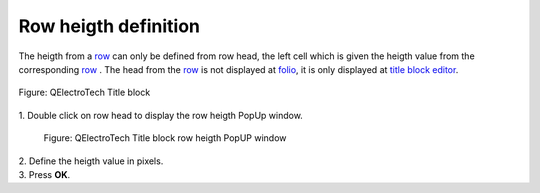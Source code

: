 .. _folio/title_block/title_block_editor/edition/row_height

=====================
Row heigth definition
=====================

The heigth from a `row`_ can only be defined from row head, the left cell 
which is given the heigth value from the corresponding `row`_ . The head from the 
`row`_ is not displayed at `folio`_, it is only displayed at `title block editor`_.

.. figure:: ../../../../images/qet_title_block_editor_workspace.png
    :align: center

    Figure: QElectroTech Title block

|   
    1. Double click on row head to display the row heigth PopUp window.

        .. figure:: ../../../../images/qet_title_block_row_prop.png
            :align: center

            Figure: QElectroTech Title block row heigth PopUP window
|
    2. Define the heigth value in pixels.
|
    3. Press **OK**.

.. _Title Block editor: ../../../../folio/title_block/title_block_editor/index.html
.. _row: ../../../../folio/title_block/elements/row.html
.. _Drawing area: ../../../../folio/title_block/title_block_editor/interface/workspace.html
.. _folio: ../../../..//folio/index.html